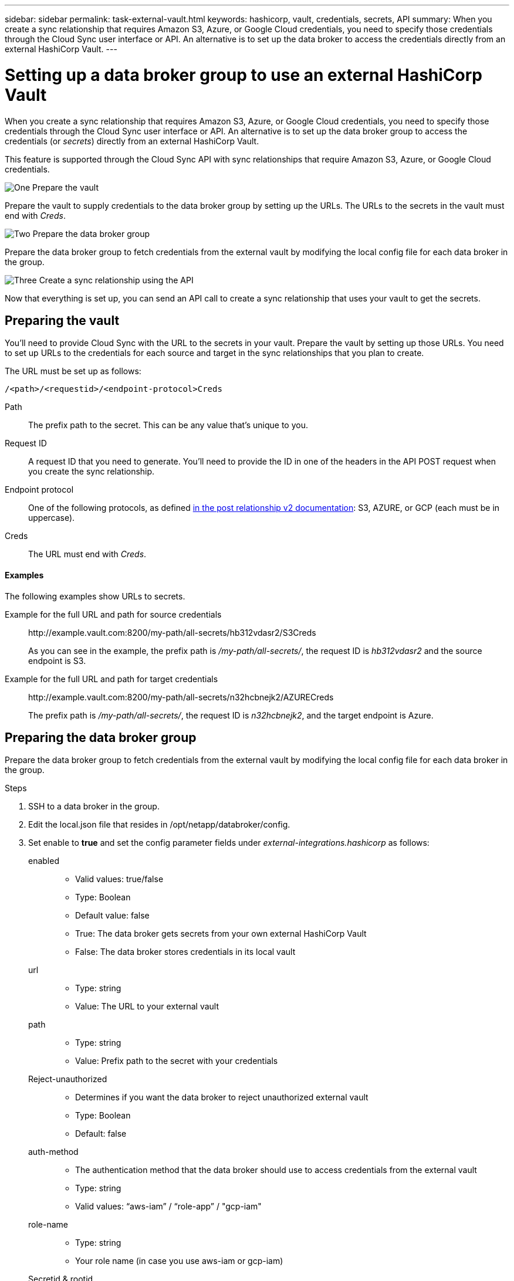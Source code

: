 ---
sidebar: sidebar
permalink: task-external-vault.html
keywords: hashicorp, vault, credentials, secrets, API
summary: When you create a sync relationship that requires Amazon S3, Azure, or Google Cloud credentials, you need to specify those credentials through the Cloud Sync user interface or API. An alternative is to set up the data broker to access the credentials directly from an external HashiCorp Vault.
---

= Setting up a data broker group to use an external HashiCorp Vault
:hardbreaks:
:nofooter:
:icons: font
:linkattrs:
:imagesdir: ./media/

When you create a sync relationship that requires Amazon S3, Azure, or Google Cloud credentials, you need to specify those credentials through the Cloud Sync user interface or API. An alternative is to set up the data broker group to access the credentials (or _secrets_) directly from an external HashiCorp Vault.

This feature is supported through the Cloud Sync API with sync relationships that require Amazon S3, Azure, or Google Cloud credentials.

.image:https://raw.githubusercontent.com/NetAppDocs/common/main/media/number-1.png[One] Prepare the vault

[role="quick-margin-para"]
Prepare the vault to supply credentials to the data broker group by setting up the URLs. The URLs to the secrets in the vault must end with _Creds_.

.image:https://raw.githubusercontent.com/NetAppDocs/common/main/media/number-2.png[Two] Prepare the data broker group

[role="quick-margin-para"]
Prepare the data broker group to fetch credentials from the external vault by modifying the local config file for each data broker in the group.

.image:https://raw.githubusercontent.com/NetAppDocs/common/main/media/number-3.png[Three] Create a sync relationship using the API

[role="quick-margin-para"]
Now that everything is set up, you can send an API call to create a sync relationship that uses your vault to get the secrets.

== Preparing the vault

You'll need to provide Cloud Sync with the URL to the secrets in your vault. Prepare the vault by setting up those URLs. You need to set up URLs to the credentials for each source and target in the sync relationships that you plan to create.

The URL must be set up as follows:

`/<path>/<requestid>/<endpoint-protocol>Creds`

Path:: The prefix path to the secret. This can be any value that's unique to you.

Request ID:: A request ID that you need to generate. You'll need to provide the ID in one of the headers in the API POST request when you create the sync relationship.

Endpoint protocol:: One of the following protocols, as defined https://api.cloudsync.netapp.com/docs/#/Relationships-v2/post_relationships_v2[in the post relationship v2 documentation^]: S3, AZURE, or GCP (each must be in uppercase).

Creds:: The URL must end with _Creds_.

==== Examples

The following examples show URLs to secrets.

Example for the full URL and path for source credentials::
\http://example.vault.com:8200/my-path/all-secrets/hb312vdasr2/S3Creds
+
As you can see in the example, the prefix path is _/my-path/all-secrets/_, the request ID is _hb312vdasr2_ and the source endpoint is S3.

Example for the full URL and path for target credentials::
\http://example.vault.com:8200/my-path/all-secrets/n32hcbnejk2/AZURECreds
+
The prefix path is _/my-path/all-secrets/_, the request ID is _n32hcbnejk2_, and the target endpoint is Azure.

== Preparing the data broker group

Prepare the data broker group to fetch credentials from the external vault by modifying the local config file for each data broker in the group.

.Steps

. SSH to a data broker in the group.

. Edit the local.json file that resides in /opt/netapp/databroker/config.

. Set enable to *true* and set the config parameter fields under _external-integrations.hashicorp_ as follows:
+
enabled::
* Valid values: true/false
* Type: Boolean
* Default value: false
* True: The data broker gets secrets from your own external HashiCorp Vault
* False: The data broker stores credentials in its local vault

url::
* Type: string
* Value: The URL to your external vault

path::
* Type: string
* Value: Prefix path to the secret with your credentials

Reject-unauthorized::
* Determines if you want the data broker to reject unauthorized external vault
* Type: Boolean
* Default: false

auth-method::
* The authentication method that the data broker should use to access credentials from the external vault
* Type: string
* Valid values: “aws-iam” / “role-app” / "gcp-iam"

role-name::
* Type: string
* Your role name (in case you use aws-iam or gcp-iam)

Secretid & rootid::
* Type: string (in case you use app-role)

Namespace::
* Type: string
* Your namespace (X-Vault-Namespace header if needed)

. Repeat these steps for any other data brokers in the group.

=== Example for aws-role authentication

[source,json]
{
          “external-integrations”: {
                  “hashicorp”: {
                         “enabled”: true,
                         “url”: “https://example.vault.com:8200”,
                         “path”: ““my-path/all-secrets”,
                         “reject-unauthorized”: false,
                         “auth-method”: “aws-role”,
                         “aws-role”: {
                               “role-name”: “my-role”
                         }
                }
       }
}

=== Example for gcp-iam authentication

[source,json]
{
"external-integrations": {
    "hashicorp": {
      "enabled": true,
      "url": http://ip-10-20-30-55.ec2.internal:8200,
      "path": "v1/secret",
      "namespace": "",
      "reject-unauthorized": true,
      "auth-method": "gcp-iam",
      "aws-iam": {
        "role-name": ""
      },
      "app-role": {
        "root_id": "",
        "secret_id": ""
      },
"gcp-iam": {
          "role-name": "my-iam-role"
      }
    }
  }
}

=== Setting up permissions when using gcp-iam authentication

If you're using the _gcp-iam_ authentication method, then the data broker must have the following GCP permission:

[source,yaml]
- iam.serviceAccounts.signJwt

link:task-installing-gcp.html#permissions-required-for-the-service-account[Learn more about GCP permission requirements for the data broker].

== Creating a new sync relationship using secrets from the vault

Now that everything is set up, you can send an API call to create a sync relationship that uses your vault to get the secrets.

Post the relationship using the Cloud Sync REST API.

 Headers:
 Authorization: Bearer <user-token>
 Content-Type: application/json
 x-account-id: <accountid>
 x-netapp-external-request-id-src: request ID as part of path for source credentials
 x-netapp-external-request-id-trg: request ID as part of path for target credentials
 Body: post relationship v2 body

* To obtain a user token and your Cloud Central account ID, link:api-sync.html[refer to this page in the documentation].

* To build a body for your post relationship, https://api.cloudsync.netapp.com/docs/#/Relationships-v2/post_relationships_v2[refer to the relationships-v2 API call^].

=== Example

Example for the POST request:

[source,json]
url: https://api.cloudsync.netapp.com/api/relationships-v2
headers:
"x-account-id": "CS-SasdW"
"x-netapp-external-request-id-src": "hb312vdasr2"
"Content-Type": "application/json"
"Authorization": "Bearer eyJhbGciOiJSUzI1NiIsInR5cCI6IkpXVCIsImtpZCI6Ik…"
Body:
{
"dataBrokerId": "5e6e111d578dtyuu1555sa60",
"source": {
        "protocol": "s3",
        "s3": {
                "provider": "sgws",
                "host": "1.1.1.1",
                "port": "443",
                "bucket": "my-source"
     },
"target": {
        "protocol": "s3",
        "s3": {
                "bucket": "my-target-bucket"
        }
    }
}
